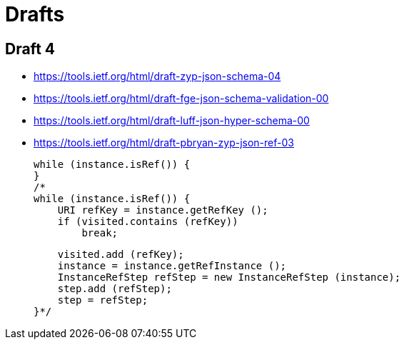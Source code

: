 = Drafts

== Draft 4

* https://tools.ietf.org/html/draft-zyp-json-schema-04
* https://tools.ietf.org/html/draft-fge-json-schema-validation-00
* https://tools.ietf.org/html/draft-luff-json-hyper-schema-00
* https://tools.ietf.org/html/draft-pbryan-zyp-json-ref-03



        while (instance.isRef()) {
        }
        /*
        while (instance.isRef()) {
            URI refKey = instance.getRefKey ();
            if (visited.contains (refKey))
                break;

            visited.add (refKey);
            instance = instance.getRefInstance ();
            InstanceRefStep refStep = new InstanceRefStep (instance);
            step.add (refStep);
            step = refStep;
        }*/
